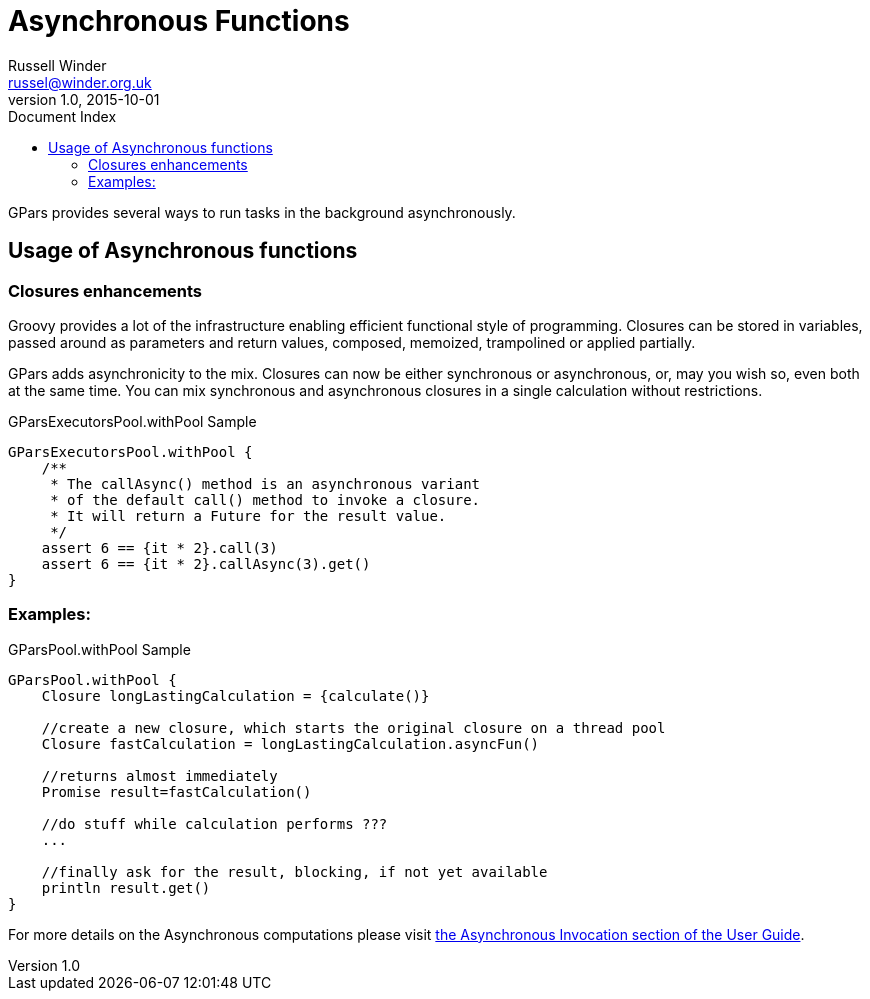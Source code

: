 = GPars - Groovy Parallel Systems
Russell Winder <russel@winder.org.uk>
v1.0, 2015-10-01
:linkattrs:
:linkcss:
:toc: left
:toc-title: Document Index
:icons: font
:source-highlighter: coderay
:docslink: http://www.gpars.org/guide/[GPars Docs]
:description: GPars is a multi-paradigm concurrency framework offering several mutually cooperating high-level concurrency abstractions.
:doctitle: Asynchronous Functions

GPars provides several ways to run tasks in the background asynchronously.

== Usage of Asynchronous functions

=== Closures enhancements

Groovy provides a lot of the infrastructure enabling efficient functional
style of programming. Closures can be stored in variables, passed around as
parameters and return values, composed, memoized, trampolined or applied
partially. 

GPars adds asynchronicity to the mix. Closures can now be either synchronous or asynchronous, or, may you wish so, even both at the same time. You can mix synchronous and asynchronous closures in a single calculation
without restrictions.

.GParsExecutorsPool.withPool Sample
[source,groovy,linenums]
----
GParsExecutorsPool.withPool {
    /**
     * The callAsync() method is an asynchronous variant
     * of the default call() method to invoke a closure.
     * It will return a Future for the result value.
     */
    assert 6 == {it * 2}.call(3)
    assert 6 == {it * 2}.callAsync(3).get()
}
----

=== Examples:

.GParsPool.withPool Sample
[source,groovy,linenums]
----
GParsPool.withPool {
    Closure longLastingCalculation = {calculate()}

    //create a new closure, which starts the original closure on a thread pool
    Closure fastCalculation = longLastingCalculation.asyncFun()

    //returns almost immediately
    Promise result=fastCalculation()

    //do stuff while calculation performs ???
    ...

    //finally ask for the result, blocking, if not yet available
    println result.get()
}
----

For more details on the Asynchronous computations please visit http://gpars.org/guide/guide/dataParallelism.html#dataParallelism_asynchronousInvocation[the
Asynchronous Invocation section of the User Guide].
